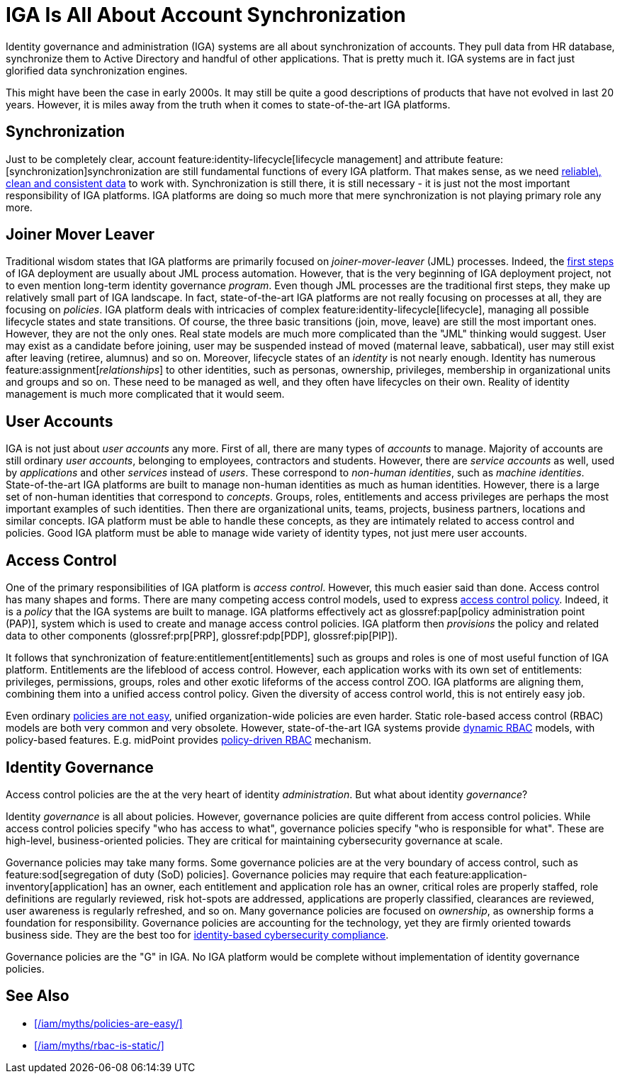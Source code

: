 = IGA Is All About Account Synchronization
:page-nav-title: IGA Means Accounts
:page-description: Identity governance and administration (IGA) is not about account synchronization. It is about policies, policies for access control and business-oriented governance policies.
:page-layout: myth
:upkeep-status: green

Identity governance and administration (IGA) systems are all about synchronization of accounts.
They pull data from HR database, synchronize them to Active Directory and handful of other applications.
That is pretty much it.
IGA systems are in fact just glorified data synchronization engines.

This might have been the case in early 2000s.
It may still be quite a good descriptions of products that have not evolved in last 20 years.
However, it is miles away from the truth when it comes to state-of-the-art IGA platforms.

== Synchronization

Just to be completely clear, account feature:identity-lifecycle[lifecycle management] and attribute feature:[synchronization]synchronization are still fundamental functions of every IGA platform.
That makes sense, as we need xref:/iam/myths/my-data-are-perfect/[reliable\, clean and consistent data] to work with.
Synchronization is still there, it is still necessary - it is just not the most important responsibility of IGA platforms.
IGA platforms are doing so much more that mere synchronization is not playing primary role any more.

== Joiner Mover Leaver

Traditional wisdom states that IGA platforms are primarily focused on _joiner-mover-leaver_ (JML) processes.
Indeed, the xref:/midpoint/methodology/first-steps/[first steps] of IGA deployment are usually about JML process automation.
However, that is the very beginning of IGA deployment project, not to even mention long-term identity governance _program_.
Even though JML processes are the traditional first steps, they make up relatively small part of IGA landscape.
In fact, state-of-the-art IGA platforms are not really focusing on processes at all, they are focusing on _policies_.
IGA platform deals with intricacies of complex feature:identity-lifecycle[lifecycle], managing all possible lifecycle states and state transitions.
Of course, the three basic transitions (join, move, leave) are still the most important ones.
However, they are not the only ones.
Real state models are much more complicated than the "JML" thinking would suggest.
User may exist as a candidate before joining, user may be suspended instead of moved (maternal leave, sabbatical), user may still exist after leaving (retiree, alumnus) and so on.
Moreover, lifecycle states of an _identity_ is not nearly enough.
Identity has numerous feature:assignment[_relationships_] to other identities, such as personas, ownership, privileges, membership in organizational units and groups and so on.
These need to be managed as well, and they often have lifecycles on their own.
Reality of identity management is much more complicated that it would seem.

== User Accounts

IGA is not just about _user accounts_ any more.
First of all, there are many types of _accounts_ to manage.
Majority of accounts are still ordinary _user accounts_, belonging to employees, contractors and students.
However, there are _service accounts_ as well, used by _applications_ and other _services_ instead of _users_.
These correspond to _non-human identities_, such as _machine identities_.
State-of-the-art IGA platforms are built to manage non-human identities as much as human identities.
However, there is a large set of non-human identities that correspond to _concepts_.
Groups, roles, entitlements and access privileges are perhaps the most important examples of such identities.
Then there are organizational units, teams, projects, business partners, locations and similar concepts.
IGA platform must be able to handle these concepts, as they are intimately related to access control and policies.
Good IGA platform must be able to manage wide variety of identity types, not just mere user accounts.

== Access Control

One of the primary responsibilities of IGA platform is _access control_.
However, this much easier said than done.
Access control has many shapes and forms.
There are many competing access control models, used to express xref:/iam/myths/policies-are-easy/[access control policy].
Indeed, it is a _policy_ that the IGA systems are built to manage.
IGA platforms effectively act as glossref:pap[policy administration point (PAP)], system which is used to create and manage access control policies.
IGA platform then _provisions_ the policy and related data to other components (glossref:prp[PRP], glossref:pdp[PDP], glossref:pip[PIP]).

It follows that synchronization of feature:entitlement[entitlements] such as groups and roles is one of most useful function of IGA platform.
Entitlements are the lifeblood of access control.
However, each application works with its own set of entitlements: privileges, permissions, groups, roles and other exotic lifeforms of the access control ZOO.
IGA platforms are aligning them, combining them into a unified access control policy.
Given the diversity of access control world, this is not entirely easy job.

Even ordinary xref:/iam/myths/policies-are-easy/[policies are not easy], unified organization-wide policies are even harder.
Static role-based access control (RBAC) models are both very common and very obsolete.
However, state-of-the-art IGA systems provide xref:/iam/myths/rbac-is-static/[dynamic RBAC] models, with policy-based features.
E.g. midPoint provides xref:/midpoint/reference/roles-policies/pdrbac/[policy-driven RBAC] mechanism.

== Identity Governance

Access control policies are the at the very heart of identity _administration_.
But what about identity _governance_?

Identity _governance_ is all about policies.
However, governance policies are quite different from access control policies.
While access control policies specify "who has access to what", governance policies specify "who is responsible for what".
These are high-level, business-oriented policies.
They are critical for maintaining cybersecurity governance at scale.

Governance policies may take many forms.
Some governance policies are at the very boundary of access control, such as feature:sod[segregation of duty (SoD) policies].
Governance policies may require that each feature:application-inventory[application] has an owner, each entitlement and application role has an owner, critical roles are properly staffed, role definitions are regularly reviewed, risk hot-spots are addressed, applications are properly classified, clearances are reviewed, user awareness is regularly refreshed, and so on.
Many governance policies are focused on _ownership_, as ownership forms a foundation for responsibility.
Governance policies are accounting for the technology, yet they are firmly oriented towards business side.
They are the best too for xref:/midpoint/compliance/[identity-based cybersecurity compliance].

Governance policies are the "G" in IGA.
No IGA platform would be complete without implementation of identity governance policies.

== See Also

* xref:/iam/myths/policies-are-easy/[]

* xref:/iam/myths/rbac-is-static/[]
